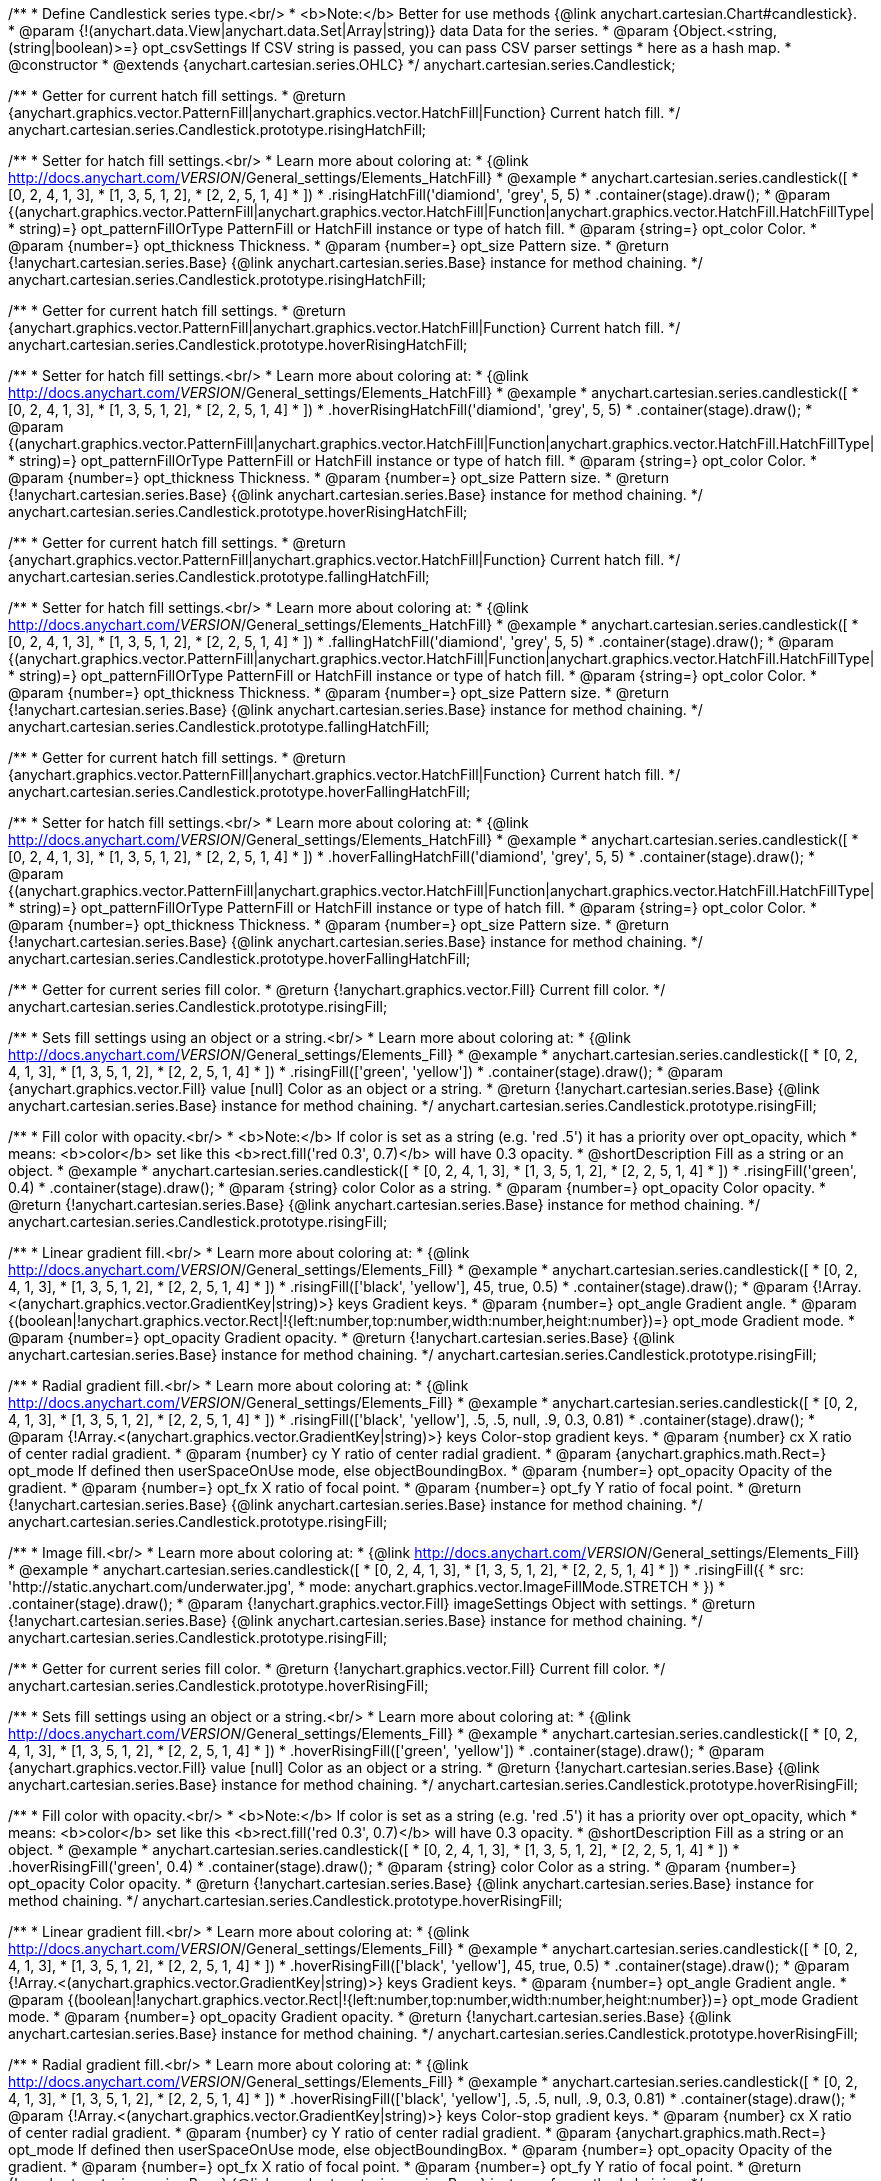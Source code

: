 /**
 * Define Candlestick series type.<br/>
 * <b>Note:</b> Better for use methods {@link anychart.cartesian.Chart#candlestick}.
 * @param {!(anychart.data.View|anychart.data.Set|Array|string)} data Data for the series.
 * @param {Object.<string, (string|boolean)>=} opt_csvSettings If CSV string is passed, you can pass CSV parser settings
 *    here as a hash map.
 * @constructor
 * @extends {anychart.cartesian.series.OHLC}
 */
anychart.cartesian.series.Candlestick;

/**
 * Getter for current hatch fill settings.
 * @return {anychart.graphics.vector.PatternFill|anychart.graphics.vector.HatchFill|Function} Current hatch fill.
 */
anychart.cartesian.series.Candlestick.prototype.risingHatchFill;

/**
 * Setter for hatch fill settings.<br/>
 * Learn more about coloring at:
 * {@link http://docs.anychart.com/__VERSION__/General_settings/Elements_HatchFill}
 * @example
 * anychart.cartesian.series.candlestick([
 *   [0, 2, 4, 1, 3],
 *   [1, 3, 5, 1, 2],
 *   [2, 2, 5, 1, 4]
 *  ])
 *  .risingHatchFill('diamiond', 'grey', 5, 5)
 *  .container(stage).draw();
 * @param {(anychart.graphics.vector.PatternFill|anychart.graphics.vector.HatchFill|Function|anychart.graphics.vector.HatchFill.HatchFillType|
 * string)=} opt_patternFillOrType PatternFill or HatchFill instance or type of hatch fill.
 * @param {string=} opt_color Color.
 * @param {number=} opt_thickness Thickness.
 * @param {number=} opt_size Pattern size.
 * @return {!anychart.cartesian.series.Base} {@link anychart.cartesian.series.Base} instance for method chaining.
 */
anychart.cartesian.series.Candlestick.prototype.risingHatchFill;

/**
 * Getter for current hatch fill settings.
 * @return {anychart.graphics.vector.PatternFill|anychart.graphics.vector.HatchFill|Function} Current hatch fill.
 */
anychart.cartesian.series.Candlestick.prototype.hoverRisingHatchFill;

/**
 * Setter for hatch fill settings.<br/>
 * Learn more about coloring at:
 * {@link http://docs.anychart.com/__VERSION__/General_settings/Elements_HatchFill}
 * @example
 * anychart.cartesian.series.candlestick([
 *   [0, 2, 4, 1, 3],
 *   [1, 3, 5, 1, 2],
 *   [2, 2, 5, 1, 4]
 *  ])
 *  .hoverRisingHatchFill('diamiond', 'grey', 5, 5)
 *  .container(stage).draw();
 * @param {(anychart.graphics.vector.PatternFill|anychart.graphics.vector.HatchFill|Function|anychart.graphics.vector.HatchFill.HatchFillType|
 * string)=} opt_patternFillOrType PatternFill or HatchFill instance or type of hatch fill.
 * @param {string=} opt_color Color.
 * @param {number=} opt_thickness Thickness.
 * @param {number=} opt_size Pattern size.
 * @return {!anychart.cartesian.series.Base} {@link anychart.cartesian.series.Base} instance for method chaining.
 */
anychart.cartesian.series.Candlestick.prototype.hoverRisingHatchFill;

/**
 * Getter for current hatch fill settings.
 * @return {anychart.graphics.vector.PatternFill|anychart.graphics.vector.HatchFill|Function} Current hatch fill.
 */
anychart.cartesian.series.Candlestick.prototype.fallingHatchFill;

/**
 * Setter for hatch fill settings.<br/>
 * Learn more about coloring at:
 * {@link http://docs.anychart.com/__VERSION__/General_settings/Elements_HatchFill}
 * @example
 * anychart.cartesian.series.candlestick([
 *   [0, 2, 4, 1, 3],
 *   [1, 3, 5, 1, 2],
 *   [2, 2, 5, 1, 4]
 *  ])
 *  .fallingHatchFill('diamiond', 'grey', 5, 5)
 *  .container(stage).draw();
 * @param {(anychart.graphics.vector.PatternFill|anychart.graphics.vector.HatchFill|Function|anychart.graphics.vector.HatchFill.HatchFillType|
 * string)=} opt_patternFillOrType PatternFill or HatchFill instance or type of hatch fill.
 * @param {string=} opt_color Color.
 * @param {number=} opt_thickness Thickness.
 * @param {number=} opt_size Pattern size.
 * @return {!anychart.cartesian.series.Base} {@link anychart.cartesian.series.Base} instance for method chaining.
 */
anychart.cartesian.series.Candlestick.prototype.fallingHatchFill;

/**
 * Getter for current hatch fill settings.
 * @return {anychart.graphics.vector.PatternFill|anychart.graphics.vector.HatchFill|Function} Current hatch fill.
 */
anychart.cartesian.series.Candlestick.prototype.hoverFallingHatchFill;

/**
 * Setter for hatch fill settings.<br/>
 * Learn more about coloring at:
 * {@link http://docs.anychart.com/__VERSION__/General_settings/Elements_HatchFill}
 * @example
 * anychart.cartesian.series.candlestick([
 *   [0, 2, 4, 1, 3],
 *   [1, 3, 5, 1, 2],
 *   [2, 2, 5, 1, 4]
 *  ])
 *  .hoverFallingHatchFill('diamiond', 'grey', 5, 5)
 *  .container(stage).draw();
 * @param {(anychart.graphics.vector.PatternFill|anychart.graphics.vector.HatchFill|Function|anychart.graphics.vector.HatchFill.HatchFillType|
 * string)=} opt_patternFillOrType PatternFill or HatchFill instance or type of hatch fill.
 * @param {string=} opt_color Color.
 * @param {number=} opt_thickness Thickness.
 * @param {number=} opt_size Pattern size.
 * @return {!anychart.cartesian.series.Base} {@link anychart.cartesian.series.Base} instance for method chaining.
 */
anychart.cartesian.series.Candlestick.prototype.hoverFallingHatchFill;

/**
 * Getter for current series fill color.
 * @return {!anychart.graphics.vector.Fill} Current fill color.
 */
anychart.cartesian.series.Candlestick.prototype.risingFill;

/**
 * Sets fill settings using an object or a string.<br/>
 * Learn more about coloring at:
 * {@link http://docs.anychart.com/__VERSION__/General_settings/Elements_Fill}
 * @example
 * anychart.cartesian.series.candlestick([
 *   [0, 2, 4, 1, 3],
 *   [1, 3, 5, 1, 2],
 *   [2, 2, 5, 1, 4]
 *  ])
 *  .risingFill(['green', 'yellow'])
 *  .container(stage).draw();
 * @param {anychart.graphics.vector.Fill} value [null] Color as an object or a string.
 * @return {!anychart.cartesian.series.Base} {@link anychart.cartesian.series.Base} instance for method chaining.
 */
anychart.cartesian.series.Candlestick.prototype.risingFill;

/**
 * Fill color with opacity.<br/>
 * <b>Note:</b> If color is set as a string (e.g. 'red .5') it has a priority over opt_opacity, which
 * means: <b>color</b> set like this <b>rect.fill('red 0.3', 0.7)</b> will have 0.3 opacity.
 * @shortDescription Fill as a string or an object.
 * @example
 * anychart.cartesian.series.candlestick([
 *   [0, 2, 4, 1, 3],
 *   [1, 3, 5, 1, 2],
 *   [2, 2, 5, 1, 4]
 *  ])
 *  .risingFill('green', 0.4)
 *  .container(stage).draw();
 * @param {string} color Color as a string.
 * @param {number=} opt_opacity Color opacity.
 * @return {!anychart.cartesian.series.Base} {@link anychart.cartesian.series.Base} instance for method chaining.
 */
anychart.cartesian.series.Candlestick.prototype.risingFill;

/**
 * Linear gradient fill.<br/>
 * Learn more about coloring at:
 * {@link http://docs.anychart.com/__VERSION__/General_settings/Elements_Fill}
 * @example
 * anychart.cartesian.series.candlestick([
 *   [0, 2, 4, 1, 3],
 *   [1, 3, 5, 1, 2],
 *   [2, 2, 5, 1, 4]
 *  ])
 *  .risingFill(['black', 'yellow'], 45, true, 0.5)
 *  .container(stage).draw();
 * @param {!Array.<(anychart.graphics.vector.GradientKey|string)>} keys Gradient keys.
 * @param {number=} opt_angle Gradient angle.
 * @param {(boolean|!anychart.graphics.vector.Rect|!{left:number,top:number,width:number,height:number})=} opt_mode Gradient mode.
 * @param {number=} opt_opacity Gradient opacity.
 * @return {!anychart.cartesian.series.Base} {@link anychart.cartesian.series.Base} instance for method chaining.
 */
anychart.cartesian.series.Candlestick.prototype.risingFill;

/**
 * Radial gradient fill.<br/>
 * Learn more about coloring at:
 * {@link http://docs.anychart.com/__VERSION__/General_settings/Elements_Fill}
 * @example
 * anychart.cartesian.series.candlestick([
 *   [0, 2, 4, 1, 3],
 *   [1, 3, 5, 1, 2],
 *   [2, 2, 5, 1, 4]
 *  ])
 *  .risingFill(['black', 'yellow'], .5, .5, null, .9, 0.3, 0.81)
 *  .container(stage).draw();
 * @param {!Array.<(anychart.graphics.vector.GradientKey|string)>} keys Color-stop gradient keys.
 * @param {number} cx X ratio of center radial gradient.
 * @param {number} cy Y ratio of center radial gradient.
 * @param {anychart.graphics.math.Rect=} opt_mode If defined then userSpaceOnUse mode, else objectBoundingBox.
 * @param {number=} opt_opacity Opacity of the gradient.
 * @param {number=} opt_fx X ratio of focal point.
 * @param {number=} opt_fy Y ratio of focal point.
 * @return {!anychart.cartesian.series.Base} {@link anychart.cartesian.series.Base} instance for method chaining.
 */
anychart.cartesian.series.Candlestick.prototype.risingFill;

/**
 * Image fill.<br/>
 * Learn more about coloring at:
 * {@link http://docs.anychart.com/__VERSION__/General_settings/Elements_Fill}
 * @example
 * anychart.cartesian.series.candlestick([
 *   [0, 2, 4, 1, 3],
 *   [1, 3, 5, 1, 2],
 *   [2, 2, 5, 1, 4]
 *  ])
 *  .risingFill({
 *      src: 'http://static.anychart.com/underwater.jpg',
 *      mode: anychart.graphics.vector.ImageFillMode.STRETCH
 *    })
 *  .container(stage).draw();
 * @param {!anychart.graphics.vector.Fill} imageSettings Object with settings.
 * @return {!anychart.cartesian.series.Base} {@link anychart.cartesian.series.Base} instance for method chaining.
 */
anychart.cartesian.series.Candlestick.prototype.risingFill;

/**
 * Getter for current series fill color.
 * @return {!anychart.graphics.vector.Fill} Current fill color.
 */
anychart.cartesian.series.Candlestick.prototype.hoverRisingFill;

/**
 * Sets fill settings using an object or a string.<br/>
 * Learn more about coloring at:
 * {@link http://docs.anychart.com/__VERSION__/General_settings/Elements_Fill}
 * @example
 * anychart.cartesian.series.candlestick([
 *   [0, 2, 4, 1, 3],
 *   [1, 3, 5, 1, 2],
 *   [2, 2, 5, 1, 4]
 *  ])
 *  .hoverRisingFill(['green', 'yellow'])
 *  .container(stage).draw();
 * @param {anychart.graphics.vector.Fill} value [null] Color as an object or a string.
 * @return {!anychart.cartesian.series.Base} {@link anychart.cartesian.series.Base} instance for method chaining.
 */
anychart.cartesian.series.Candlestick.prototype.hoverRisingFill;

/**
 * Fill color with opacity.<br/>
 * <b>Note:</b> If color is set as a string (e.g. 'red .5') it has a priority over opt_opacity, which
 * means: <b>color</b> set like this <b>rect.fill('red 0.3', 0.7)</b> will have 0.3 opacity.
 * @shortDescription Fill as a string or an object.
 * @example
 * anychart.cartesian.series.candlestick([
 *   [0, 2, 4, 1, 3],
 *   [1, 3, 5, 1, 2],
 *   [2, 2, 5, 1, 4]
 *  ])
 *  .hoverRisingFill('green', 0.4)
 *  .container(stage).draw();
 * @param {string} color Color as a string.
 * @param {number=} opt_opacity Color opacity.
 * @return {!anychart.cartesian.series.Base} {@link anychart.cartesian.series.Base} instance for method chaining.
 */
anychart.cartesian.series.Candlestick.prototype.hoverRisingFill;

/**
 * Linear gradient fill.<br/>
 * Learn more about coloring at:
 * {@link http://docs.anychart.com/__VERSION__/General_settings/Elements_Fill}
 * @example
 * anychart.cartesian.series.candlestick([
 *   [0, 2, 4, 1, 3],
 *   [1, 3, 5, 1, 2],
 *   [2, 2, 5, 1, 4]
 *  ])
 *  .hoverRisingFill(['black', 'yellow'], 45, true, 0.5)
 *  .container(stage).draw();
 * @param {!Array.<(anychart.graphics.vector.GradientKey|string)>} keys Gradient keys.
 * @param {number=} opt_angle Gradient angle.
 * @param {(boolean|!anychart.graphics.vector.Rect|!{left:number,top:number,width:number,height:number})=} opt_mode Gradient mode.
 * @param {number=} opt_opacity Gradient opacity.
 * @return {!anychart.cartesian.series.Base} {@link anychart.cartesian.series.Base} instance for method chaining.
 */
anychart.cartesian.series.Candlestick.prototype.hoverRisingFill;

/**
 * Radial gradient fill.<br/>
 * Learn more about coloring at:
 * {@link http://docs.anychart.com/__VERSION__/General_settings/Elements_Fill}
 * @example
 * anychart.cartesian.series.candlestick([
 *   [0, 2, 4, 1, 3],
 *   [1, 3, 5, 1, 2],
 *   [2, 2, 5, 1, 4]
 *  ])
 *  .hoverRisingFill(['black', 'yellow'], .5, .5, null, .9, 0.3, 0.81)
 *  .container(stage).draw();
 * @param {!Array.<(anychart.graphics.vector.GradientKey|string)>} keys Color-stop gradient keys.
 * @param {number} cx X ratio of center radial gradient.
 * @param {number} cy Y ratio of center radial gradient.
 * @param {anychart.graphics.math.Rect=} opt_mode If defined then userSpaceOnUse mode, else objectBoundingBox.
 * @param {number=} opt_opacity Opacity of the gradient.
 * @param {number=} opt_fx X ratio of focal point.
 * @param {number=} opt_fy Y ratio of focal point.
 * @return {!anychart.cartesian.series.Base} {@link anychart.cartesian.series.Base} instance for method chaining.
 */
anychart.cartesian.series.Candlestick.prototype.hoverRisingFill;

/**
 * Image fill.<br/>
 * Learn more about coloring at:
 * {@link http://docs.anychart.com/__VERSION__/General_settings/Elements_Fill}
 * @example
 * anychart.cartesian.series.candlestick([
 *   [0, 2, 4, 1, 3],
 *   [1, 3, 5, 1, 2],
 *   [2, 2, 5, 1, 4]
 *  ])
 *  .hoverRisingFill({
 *      src: 'http://static.anychart.com/underwater.jpg',
 *      mode: anychart.graphics.vector.ImageFillMode.STRETCH
 *    })
 *  .container(stage).draw();
 * @param {!anychart.graphics.vector.Fill} imageSettings Object with settings.
 * @return {!anychart.cartesian.series.Base} {@link anychart.cartesian.series.Base} instance for method chaining.
 */
anychart.cartesian.series.Candlestick.prototype.hoverRisingFill;

/**
 * Getter for current series fill color.
 * @return {!anychart.graphics.vector.Fill} Current fill color.
 */
anychart.cartesian.series.Candlestick.prototype.fallingFill;

/**
 * Sets fill settings using an object or a string.<br/>
 * Learn more about coloring at:
 * {@link http://docs.anychart.com/__VERSION__/General_settings/Elements_Fill}
 * @example
 * anychart.cartesian.series.candlestick([
 *   [0, 2, 4, 1, 3],
 *   [1, 3, 5, 1, 2],
 *   [2, 2, 5, 1, 4]
 *  ])
 *  .fallingFill(['green', 'yellow'])
 *  .container(stage).draw();
 * @param {anychart.graphics.vector.Fill} value [null] Color as an object or a string.
 * @return {!anychart.cartesian.series.Base} {@link anychart.cartesian.series.Base} instance for method chaining.
 */
anychart.cartesian.series.Candlestick.prototype.fallingFill;

/**
 * Fill color with opacity.<br/>
 * <b>Note:</b> If color is set as a string (e.g. 'red .5') it has a priority over opt_opacity, which
 * means: <b>color</b> set like this <b>rect.fill('red 0.3', 0.7)</b> will have 0.3 opacity.
 * @shortDescription Fill as a string or an object.
 * @example
 * anychart.cartesian.series.candlestick([
 *   [0, 2, 4, 1, 3],
 *   [1, 3, 5, 1, 2],
 *   [2, 2, 5, 1, 4]
 *  ])
 *  .fallingFill('green', 0.4)
 *  .container(stage).draw();
 * @param {string} color Color as a string.
 * @param {number=} opt_opacity Color opacity.
 * @return {!anychart.cartesian.series.Base} {@link anychart.cartesian.series.Base} instance for method chaining.
 */
anychart.cartesian.series.Candlestick.prototype.fallingFill;

/**
 * Linear gradient fill.<br/>
 * Learn more about coloring at:
 * {@link http://docs.anychart.com/__VERSION__/General_settings/Elements_Fill}
 * @example
 * anychart.cartesian.series.candlestick([
 *   [0, 2, 4, 1, 3],
 *   [1, 3, 5, 1, 2],
 *   [2, 2, 5, 1, 4]
 *  ])
 *  .fallingFill(['black', 'yellow'], 45, true, 0.5)
 *  .container(stage).draw();
 * @param {!Array.<(anychart.graphics.vector.GradientKey|string)>} keys Gradient keys.
 * @param {number=} opt_angle Gradient angle.
 * @param {(boolean|!anychart.graphics.vector.Rect|!{left:number,top:number,width:number,height:number})=} opt_mode Gradient mode.
 * @param {number=} opt_opacity Gradient opacity.
 * @return {!anychart.cartesian.series.Base} {@link anychart.cartesian.series.Base} instance for method chaining.
 */
anychart.cartesian.series.Candlestick.prototype.fallingFill;

/**
 * Radial gradient fill.<br/>
 * Learn more about coloring at:
 * {@link http://docs.anychart.com/__VERSION__/General_settings/Elements_Fill}
 * @example
 * anychart.cartesian.series.candlestick([
 *   [0, 2, 4, 1, 3],
 *   [1, 3, 5, 1, 2],
 *   [2, 2, 5, 1, 4]
 *  ])
 *  .fallingFill(['black', 'yellow'], .5, .5, null, .9, 0.3, 0.81)
 *  .container(stage).draw();
 * @param {!Array.<(anychart.graphics.vector.GradientKey|string)>} keys Color-stop gradient keys.
 * @param {number} cx X ratio of center radial gradient.
 * @param {number} cy Y ratio of center radial gradient.
 * @param {anychart.graphics.math.Rect=} opt_mode If defined then userSpaceOnUse mode, else objectBoundingBox.
 * @param {number=} opt_opacity Opacity of the gradient.
 * @param {number=} opt_fx X ratio of focal point.
 * @param {number=} opt_fy Y ratio of focal point.
 * @return {!anychart.cartesian.series.Base} {@link anychart.cartesian.series.Base} instance for method chaining.
 */
anychart.cartesian.series.Candlestick.prototype.fallingFill;

/**
 * Image fill.<br/>
 * Learn more about coloring at:
 * {@link http://docs.anychart.com/__VERSION__/General_settings/Elements_Fill}
 * @example
 * anychart.cartesian.series.candlestick([
 *   [0, 2, 4, 1, 3],
 *   [1, 3, 5, 1, 2],
 *   [2, 2, 5, 1, 4]
 *  ])
 *  .fallingFill({
 *      src: 'http://static.anychart.com/underwater.jpg',
 *      mode: anychart.graphics.vector.ImageFillMode.STRETCH
 *    })
 *  .container(stage).draw();
 * @param {!anychart.graphics.vector.Fill} imageSettings Object with settings.
 * @return {!anychart.cartesian.series.Base} {@link anychart.cartesian.series.Base} instance for method chaining.
 */
anychart.cartesian.series.Candlestick.prototype.fallingFill;

/**
 * Getter for current series fill color.
 * @return {!anychart.graphics.vector.Fill} Current fill color.
 */
anychart.cartesian.series.Candlestick.prototype.hoverFallingFill;

/**
 * Sets fill settings using an object or a string.<br/>
 * Learn more about coloring at:
 * {@link http://docs.anychart.com/__VERSION__/General_settings/Elements_Fill}
 * @example
 * anychart.cartesian.series.candlestick([
 *   [0, 2, 4, 1, 3],
 *   [1, 3, 5, 1, 2],
 *   [2, 2, 5, 1, 4]
 *  ])
 *  .hoverFallingFill(['green', 'yellow'])
 *  .container(stage).draw();
 * @param {anychart.graphics.vector.Fill} value [null] Color as an object or a string.
 * @return {!anychart.cartesian.series.Base} {@link anychart.cartesian.series.Base} instance for method chaining.
 */
anychart.cartesian.series.Candlestick.prototype.hoverFallingFill;

/**
 * Fill color with opacity.<br/>
 * <b>Note:</b> If color is set as a string (e.g. 'red .5') it has a priority over opt_opacity, which
 * means: <b>color</b> set like this <b>rect.fill('red 0.3', 0.7)</b> will have 0.3 opacity.
 * @shortDescription Fill as a string or an object.
 * @example
 * anychart.cartesian.series.candlestick([
 *   [0, 2, 4, 1, 3],
 *   [1, 3, 5, 1, 2],
 *   [2, 2, 5, 1, 4]
 *  ])
 *  .hoverFallingFill('green', 0.4)
 *  .container(stage).draw();
 * @param {string} color Color as a string.
 * @param {number=} opt_opacity Color opacity.
 * @return {!anychart.cartesian.series.Base} {@link anychart.cartesian.series.Base} instance for method chaining.
 */
anychart.cartesian.series.Candlestick.prototype.hoverFallingFill;

/**
 * Linear gradient fill.<br/>
 * Learn more about coloring at:
 * {@link http://docs.anychart.com/__VERSION__/General_settings/Elements_Fill}
 * @example
 * anychart.cartesian.series.candlestick([
 *   [0, 2, 4, 1, 3],
 *   [1, 3, 5, 1, 2],
 *   [2, 2, 5, 1, 4]
 *  ])
 *  .hoverFallingFill(['black', 'yellow'], 45, true, 0.5)
 *  .container(stage).draw();
 * @param {!Array.<(anychart.graphics.vector.GradientKey|string)>} keys Gradient keys.
 * @param {number=} opt_angle Gradient angle.
 * @param {(boolean|!anychart.graphics.vector.Rect|!{left:number,top:number,width:number,height:number})=} opt_mode Gradient mode.
 * @param {number=} opt_opacity Gradient opacity.
 * @return {!anychart.cartesian.series.Base} {@link anychart.cartesian.series.Base} instance for method chaining.
 */
anychart.cartesian.series.Candlestick.prototype.hoverFallingFill;

/**
 * Radial gradient fill.<br/>
 * Learn more about coloring at:
 * {@link http://docs.anychart.com/__VERSION__/General_settings/Elements_Fill}
 * @example
 * anychart.cartesian.series.candlestick([
 *   [0, 2, 4, 1, 3],
 *   [1, 3, 5, 1, 2],
 *   [2, 2, 5, 1, 4]
 *  ])
 *  .hoverFallingFill(['black', 'yellow'], .5, .5, null, .9, 0.3, 0.81)
 *  .container(stage).draw();
 * @param {!Array.<(anychart.graphics.vector.GradientKey|string)>} keys Color-stop gradient keys.
 * @param {number} cx X ratio of center radial gradient.
 * @param {number} cy Y ratio of center radial gradient.
 * @param {anychart.graphics.math.Rect=} opt_mode If defined then userSpaceOnUse mode, else objectBoundingBox.
 * @param {number=} opt_opacity Opacity of the gradient.
 * @param {number=} opt_fx X ratio of focal point.
 * @param {number=} opt_fy Y ratio of focal point.
 * @return {!anychart.cartesian.series.Base} {@link anychart.cartesian.series.Base} instance for method chaining.
 */
anychart.cartesian.series.Candlestick.prototype.hoverFallingFill;

/**
 * Image fill.<br/>
 * Learn more about coloring at:
 * {@link http://docs.anychart.com/__VERSION__/General_settings/Elements_Fill}
 * @example
 * anychart.cartesian.series.candlestick([
 *   [0, 2, 4, 1, 3],
 *   [1, 3, 5, 1, 2],
 *   [2, 2, 5, 1, 4]
 *  ])
 *  .hoverFallingFill({
 *      src: 'http://static.anychart.com/underwater.jpg',
 *      mode: anychart.graphics.vector.ImageFillMode.STRETCH
 *    })
 *  .container(stage).draw();
 * @param {!anychart.graphics.vector.Fill} imageSettings Object with settings.
 * @return {!anychart.cartesian.series.Base} {@link anychart.cartesian.series.Base} instance for method chaining.
 */
anychart.cartesian.series.Candlestick.prototype.hoverFallingFill;

/**
 * Constructor function for Candlestick series.<br/>
 * @example
 * anychart.cartesian.series.candlestick([
 *  [0, 2, 4, 1, 3],
 *  [1, 3, 5, 1, 2],
 *  [2, 2, 5, 1, 4]
 * ]).container(stage).draw();
 * @param {!(anychart.data.View|anychart.data.Set|Array|string)} data Data for the series.
 * @param {Object.<string, (string|boolean)>=} opt_csvSettings If CSV string is passed, you can pass CSV parser settings
 *    here as a hash map.
 * @return {!anychart.cartesian.series.Candlestick}
 */
anychart.cartesian.series.candlestick;

